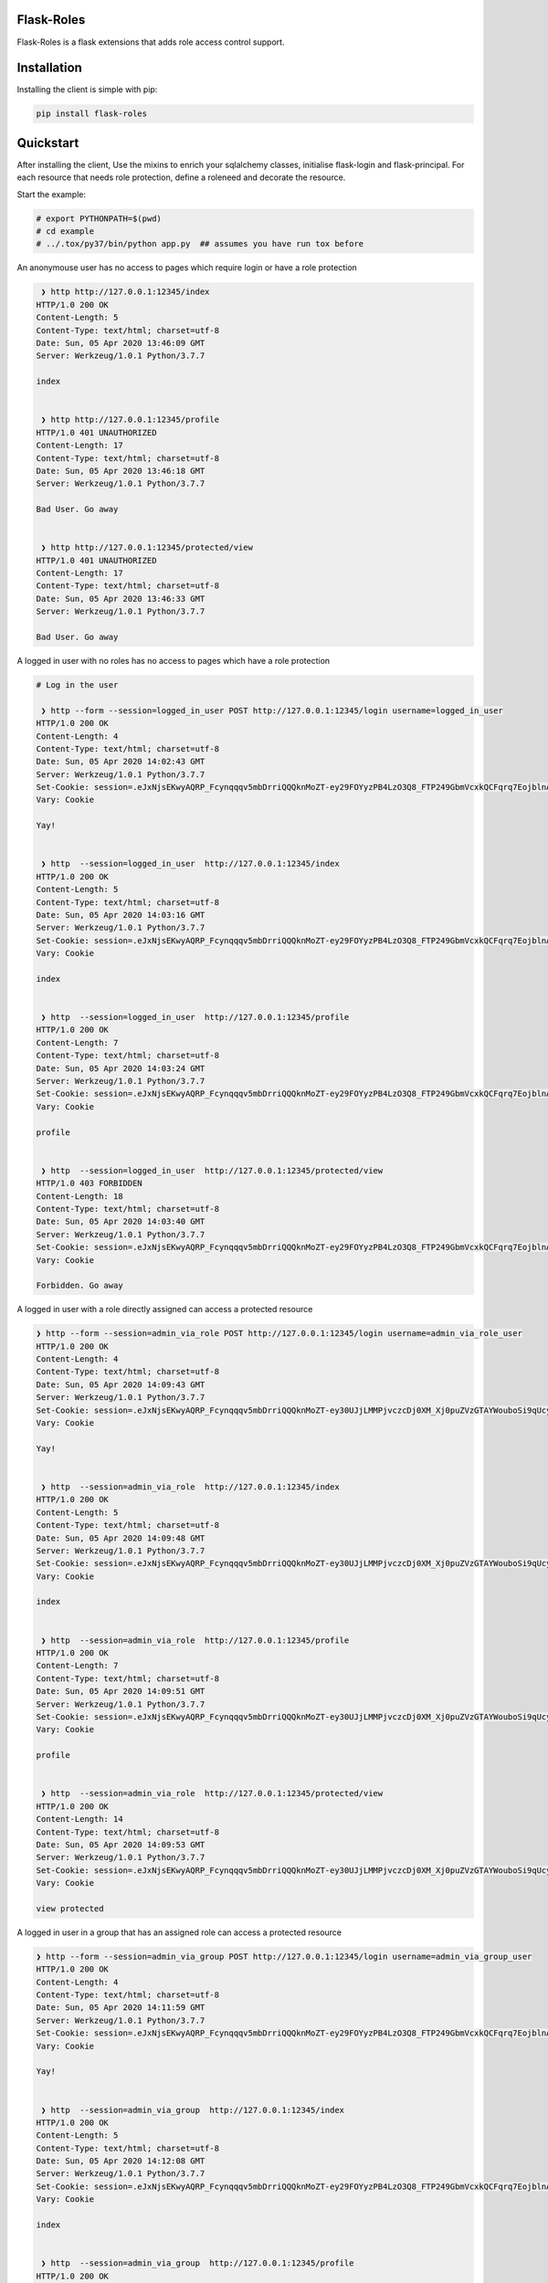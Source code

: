 Flask-Roles
=======================================

Flask-Roles is a flask extensions that adds role access control support.



Installation
===============
Installing the client is simple with pip:

.. code-block:: sh

    pip install flask-roles


Quickstart
=============

After installing the client, Use the mixins to enrich your sqlalchemy classes, initialise flask-login and flask-principal. 
For each resource that needs role protection, define a roleneed and decorate the resource.

Start the example:

.. code-block:: sh

  # export PYTHONPATH=$(pwd)
  # cd example
  # ../.tox/py37/bin/python app.py  ## assumes you have run tox before
 

An anonymouse user has no access to pages which require login or have a role protection

.. code-block:: text

   ❯ http http://127.0.0.1:12345/index
  HTTP/1.0 200 OK
  Content-Length: 5
  Content-Type: text/html; charset=utf-8
  Date: Sun, 05 Apr 2020 13:46:09 GMT
  Server: Werkzeug/1.0.1 Python/3.7.7

  index


   ❯ http http://127.0.0.1:12345/profile 
  HTTP/1.0 401 UNAUTHORIZED
  Content-Length: 17
  Content-Type: text/html; charset=utf-8
  Date: Sun, 05 Apr 2020 13:46:18 GMT
  Server: Werkzeug/1.0.1 Python/3.7.7

  Bad User. Go away


   ❯ http http://127.0.0.1:12345/protected/view
  HTTP/1.0 401 UNAUTHORIZED
  Content-Length: 17
  Content-Type: text/html; charset=utf-8
  Date: Sun, 05 Apr 2020 13:46:33 GMT
  Server: Werkzeug/1.0.1 Python/3.7.7

  Bad User. Go away


A logged in user with no roles has no access to pages which have a role protection

.. code-block:: text


	# Log in the user

	 ❯ http --form --session=logged_in_user POST http://127.0.0.1:12345/login username=logged_in_user
	HTTP/1.0 200 OK
	Content-Length: 4
	Content-Type: text/html; charset=utf-8
	Date: Sun, 05 Apr 2020 14:02:43 GMT
	Server: Werkzeug/1.0.1 Python/3.7.7
	Set-Cookie: session=.eJxNjsEKwyAQRP_Fcynqqqv5mbDrriQQQknMoZT-ey29FOYyzPB4LzO3Q8_FTP249GbmVcxkQCFqrq7EojblnAgaMiWL4KTWrB7USWBxydkEJTMzgU2VI5UIJKEWF6CG6KWqIIZWGxH7DAjRc0aPQAPYBJRLG3AUj1gkuzJihsh16vGz8aOuontf-_NOV1_m_nyomfZr2_6W79e_P-2mPsI.XonlAw.Lh27l4yyfujMboQyNee_Ir5NITo; HttpOnly; Path=/
	Vary: Cookie

	Yay!


	 ❯ http  --session=logged_in_user  http://127.0.0.1:12345/index
	HTTP/1.0 200 OK
	Content-Length: 5
	Content-Type: text/html; charset=utf-8
	Date: Sun, 05 Apr 2020 14:03:16 GMT
	Server: Werkzeug/1.0.1 Python/3.7.7
	Set-Cookie: session=.eJxNjsEKwyAQRP_Fcynqqqv5mbDrriQQQknMoZT-ey29FOYyzPB4LzO3Q8_FTP249GbmVcxkQCFqrq7EojblnAgaMiWL4KTWrB7USWBxydkEJTMzgU2VI5UIJKEWF6CG6KWqIIZWGxH7DAjRc0aPQAPYBJRLG3AUj1gkuzJihsh16vGz8aOuontf-_NOV1_m_nyomfZr2_6W79e_P-2mPsI.XonlJA.7Uapa_a1fE9zhwLIkI2F81kjFY0; HttpOnly; Path=/
	Vary: Cookie

	index


	 ❯ http  --session=logged_in_user  http://127.0.0.1:12345/profile  
	HTTP/1.0 200 OK
	Content-Length: 7
	Content-Type: text/html; charset=utf-8
	Date: Sun, 05 Apr 2020 14:03:24 GMT
	Server: Werkzeug/1.0.1 Python/3.7.7
	Set-Cookie: session=.eJxNjsEKwyAQRP_Fcynqqqv5mbDrriQQQknMoZT-ey29FOYyzPB4LzO3Q8_FTP249GbmVcxkQCFqrq7EojblnAgaMiWL4KTWrB7USWBxydkEJTMzgU2VI5UIJKEWF6CG6KWqIIZWGxH7DAjRc0aPQAPYBJRLG3AUj1gkuzJihsh16vGz8aOuontf-_NOV1_m_nyomfZr2_6W79e_P-2mPsI.XonlLA.D4x6uJeVXmlK_LqMxv_qaR812cM; HttpOnly; Path=/
	Vary: Cookie

	profile


	 ❯ http  --session=logged_in_user  http://127.0.0.1:12345/protected/view 
	HTTP/1.0 403 FORBIDDEN
	Content-Length: 18
	Content-Type: text/html; charset=utf-8
	Date: Sun, 05 Apr 2020 14:03:40 GMT
	Server: Werkzeug/1.0.1 Python/3.7.7
	Set-Cookie: session=.eJxNjsEKwyAQRP_Fcynqqqv5mbDrriQQQknMoZT-ey29FOYyzPB4LzO3Q8_FTP249GbmVcxkQCFqrq7EojblnAgaMiWL4KTWrB7USWBxydkEJTMzgU2VI5UIJKEWF6CG6KWqIIZWGxH7DAjRc0aPQAPYBJRLG3AUj1gkuzJihsh16vGz8aOuontf-_NOV1_m_nyomfZr2_6W79e_P-2mPsI.XonlPA.0KQs2WnXJFB_JJr6iedA_sT7a3M; HttpOnly; Path=/
	Vary: Cookie

	Forbidden. Go away


A logged in user with a role directly assigned can access a protected resource

.. code-block:: text

  ❯ http --form --session=admin_via_role POST http://127.0.0.1:12345/login username=admin_via_role_user 
  HTTP/1.0 200 OK
  Content-Length: 4
  Content-Type: text/html; charset=utf-8
  Date: Sun, 05 Apr 2020 14:09:43 GMT
  Server: Werkzeug/1.0.1 Python/3.7.7
  Set-Cookie: session=.eJxNjsEKwyAQRP_Fcynqqqv5mbDrriQQQknMoZT-ey30UJjLMMPjvczcDj0XM_Xj0puZVzGTAYWouboSi9qUcyJoyJQsgpNas3pQJ4HFJWcTlMzMBDZVjlQikIRaXIAaopeqghhabUTsMyBEzxk9Ag1gE1AubcBRPGKR7MqIGSLXqcfPZtRVdO9rf97p6svcnw81035t29_y_cL7A-3VPsQ.Xonmpw.O8o2nJaFyqoZGiCVjavak7pjzDs; HttpOnly; Path=/
  Vary: Cookie

  Yay!


   ❯ http  --session=admin_via_role  http://127.0.0.1:12345/index 
  HTTP/1.0 200 OK
  Content-Length: 5
  Content-Type: text/html; charset=utf-8
  Date: Sun, 05 Apr 2020 14:09:48 GMT
  Server: Werkzeug/1.0.1 Python/3.7.7
  Set-Cookie: session=.eJxNjsEKwyAQRP_Fcynqqqv5mbDrriQQQknMoZT-ey30UJjLMMPjvczcDj0XM_Xj0puZVzGTAYWouboSi9qUcyJoyJQsgpNas3pQJ4HFJWcTlMzMBDZVjlQikIRaXIAaopeqghhabUTsMyBEzxk9Ag1gE1AubcBRPGKR7MqIGSLXqcfPZtRVdO9rf97p6svcnw81035t29_y_cL7A-3VPsQ.XonmrA.47Px1lEdKHRGQitDOWmN-78B7jA; HttpOnly; Path=/
  Vary: Cookie

  index


   ❯ http  --session=admin_via_role  http://127.0.0.1:12345/profile 
  HTTP/1.0 200 OK
  Content-Length: 7
  Content-Type: text/html; charset=utf-8
  Date: Sun, 05 Apr 2020 14:09:51 GMT
  Server: Werkzeug/1.0.1 Python/3.7.7
  Set-Cookie: session=.eJxNjsEKwyAQRP_Fcynqqqv5mbDrriQQQknMoZT-ey30UJjLMMPjvczcDj0XM_Xj0puZVzGTAYWouboSi9qUcyJoyJQsgpNas3pQJ4HFJWcTlMzMBDZVjlQikIRaXIAaopeqghhabUTsMyBEzxk9Ag1gE1AubcBRPGKR7MqIGSLXqcfPZtRVdO9rf97p6svcnw81035t29_y_cL7A-3VPsQ.Xonmrw.EzqUDUEP0mp4wrj3tEX5fUmaIjA; HttpOnly; Path=/
  Vary: Cookie

  profile


   ❯ http  --session=admin_via_role  http://127.0.0.1:12345/protected/view 
  HTTP/1.0 200 OK
  Content-Length: 14
  Content-Type: text/html; charset=utf-8
  Date: Sun, 05 Apr 2020 14:09:53 GMT
  Server: Werkzeug/1.0.1 Python/3.7.7
  Set-Cookie: session=.eJxNjsEKwyAQRP_Fcynqqqv5mbDrriQQQknMoZT-ey30UJjLMMPjvczcDj0XM_Xj0puZVzGTAYWouboSi9qUcyJoyJQsgpNas3pQJ4HFJWcTlMzMBDZVjlQikIRaXIAaopeqghhabUTsMyBEzxk9Ag1gE1AubcBRPGKR7MqIGSLXqcfPZtRVdO9rf97p6svcnw81035t29_y_cL7A-3VPsQ.XonmsQ.khbch6e1tJwDWrWNpFJiBzxbq7Q; HttpOnly; Path=/
  Vary: Cookie

  view protected


A logged in user in a group that has an assigned role can access a protected resource

.. code-block:: text

  ❯ http --form --session=admin_via_group POST http://127.0.0.1:12345/login username=admin_via_group_user 
  HTTP/1.0 200 OK
  Content-Length: 4
  Content-Type: text/html; charset=utf-8
  Date: Sun, 05 Apr 2020 14:11:59 GMT
  Server: Werkzeug/1.0.1 Python/3.7.7
  Set-Cookie: session=.eJxNjsEKwyAQRP_Fcynqqqv5mbDrriQQQknMoZT-ey29FOYyzPB4LzO3Q8_FTP249GbmVcxkQCFqrq7EojblnAgaMiWL4KTWrB7USWBxydkEJTMzgU2VI5UIJKEWF6CG6KWqIIZWGxH7DAjRc0aPQAPYBJRLG3AUj1gkuzJihsh16vGzCaOuontf-_NOV1_m_nyomfZr2_6W7ze8P-4EPsY.XonnLw.gcxu0FnLw3SW2nt9v300OkOj9eQ; HttpOnly; Path=/
  Vary: Cookie

  Yay!


   ❯ http  --session=admin_via_group  http://127.0.0.1:12345/index  
  HTTP/1.0 200 OK
  Content-Length: 5
  Content-Type: text/html; charset=utf-8
  Date: Sun, 05 Apr 2020 14:12:08 GMT
  Server: Werkzeug/1.0.1 Python/3.7.7
  Set-Cookie: session=.eJxNjsEKwyAQRP_Fcynqqqv5mbDrriQQQknMoZT-ey29FOYyzPB4LzO3Q8_FTP249GbmVcxkQCFqrq7EojblnAgaMiWL4KTWrB7USWBxydkEJTMzgU2VI5UIJKEWF6CG6KWqIIZWGxH7DAjRc0aPQAPYBJRLG3AUj1gkuzJihsh16vGzCaOuontf-_NOV1_m_nyomfZr2_6W7ze8P-4EPsY.XonnOA.Po7p1SX1uxwFIkp4xryoLUIifAE; HttpOnly; Path=/
  Vary: Cookie

  index


   ❯ http  --session=admin_via_group  http://127.0.0.1:12345/profile  
  HTTP/1.0 200 OK
  Content-Length: 7
  Content-Type: text/html; charset=utf-8
  Date: Sun, 05 Apr 2020 14:12:12 GMT
  Server: Werkzeug/1.0.1 Python/3.7.7
  Set-Cookie: session=.eJxNjsEKwyAQRP_Fcynqqqv5mbDrriQQQknMoZT-ey29FOYyzPB4LzO3Q8_FTP249GbmVcxkQCFqrq7EojblnAgaMiWL4KTWrB7USWBxydkEJTMzgU2VI5UIJKEWF6CG6KWqIIZWGxH7DAjRc0aPQAPYBJRLG3AUj1gkuzJihsh16vGzCaOuontf-_NOV1_m_nyomfZr2_6W7ze8P-4EPsY.XonnPA.67de6ypYuBrVfOCHPx9QeF0WpoU; HttpOnly; Path=/
  Vary: Cookie

  profile


   ❯ http  --session=admin_via_group  http://127.0.0.1:12345/protected/view
  HTTP/1.0 200 OK
  Content-Length: 14
  Content-Type: text/html; charset=utf-8
  Date: Sun, 05 Apr 2020 14:12:18 GMT
  Server: Werkzeug/1.0.1 Python/3.7.7
  Set-Cookie: session=.eJxNjsEKwyAQRP_Fcynqqqv5mbDrriQQQknMoZT-ey29FOYyzPB4LzO3Q8_FTP249GbmVcxkQCFqrq7EojblnAgaMiWL4KTWrB7USWBxydkEJTMzgU2VI5UIJKEWF6CG6KWqIIZWGxH7DAjRc0aPQAPYBJRLG3AUj1gkuzJihsh16vGzCaOuontf-_NOV1_m_nyomfZr2_6W7ze8P-4EPsY.XonnQg.-Kd16RdiOItgCRg69jqYXE35ck8; HttpOnly; Path=/
  Vary: Cookie

  view protected
